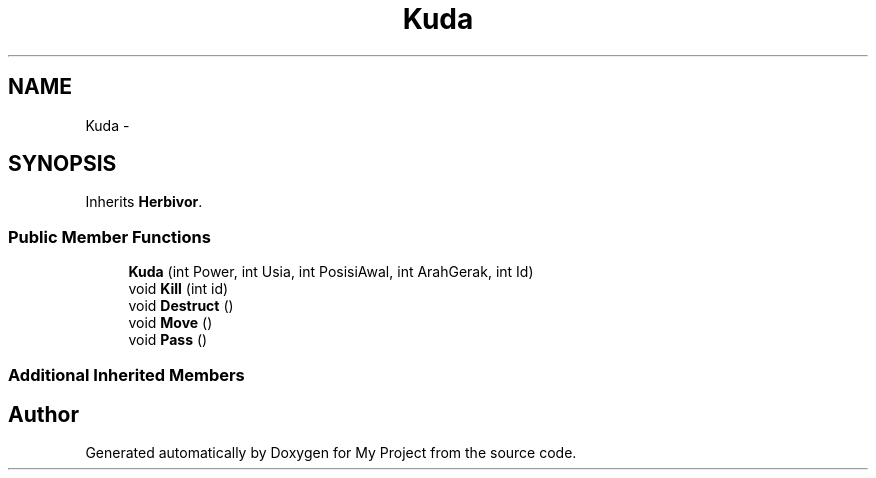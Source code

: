 .TH "Kuda" 3 "Thu Mar 3 2016" "My Project" \" -*- nroff -*-
.ad l
.nh
.SH NAME
Kuda \- 
.SH SYNOPSIS
.br
.PP
.PP
Inherits \fBHerbivor\fP\&.
.SS "Public Member Functions"

.in +1c
.ti -1c
.RI "\fBKuda\fP (int Power, int Usia, int PosisiAwal, int ArahGerak, int Id)"
.br
.ti -1c
.RI "void \fBKill\fP (int id)"
.br
.ti -1c
.RI "void \fBDestruct\fP ()"
.br
.ti -1c
.RI "void \fBMove\fP ()"
.br
.ti -1c
.RI "void \fBPass\fP ()"
.br
.in -1c
.SS "Additional Inherited Members"


.SH "Author"
.PP 
Generated automatically by Doxygen for My Project from the source code\&.
